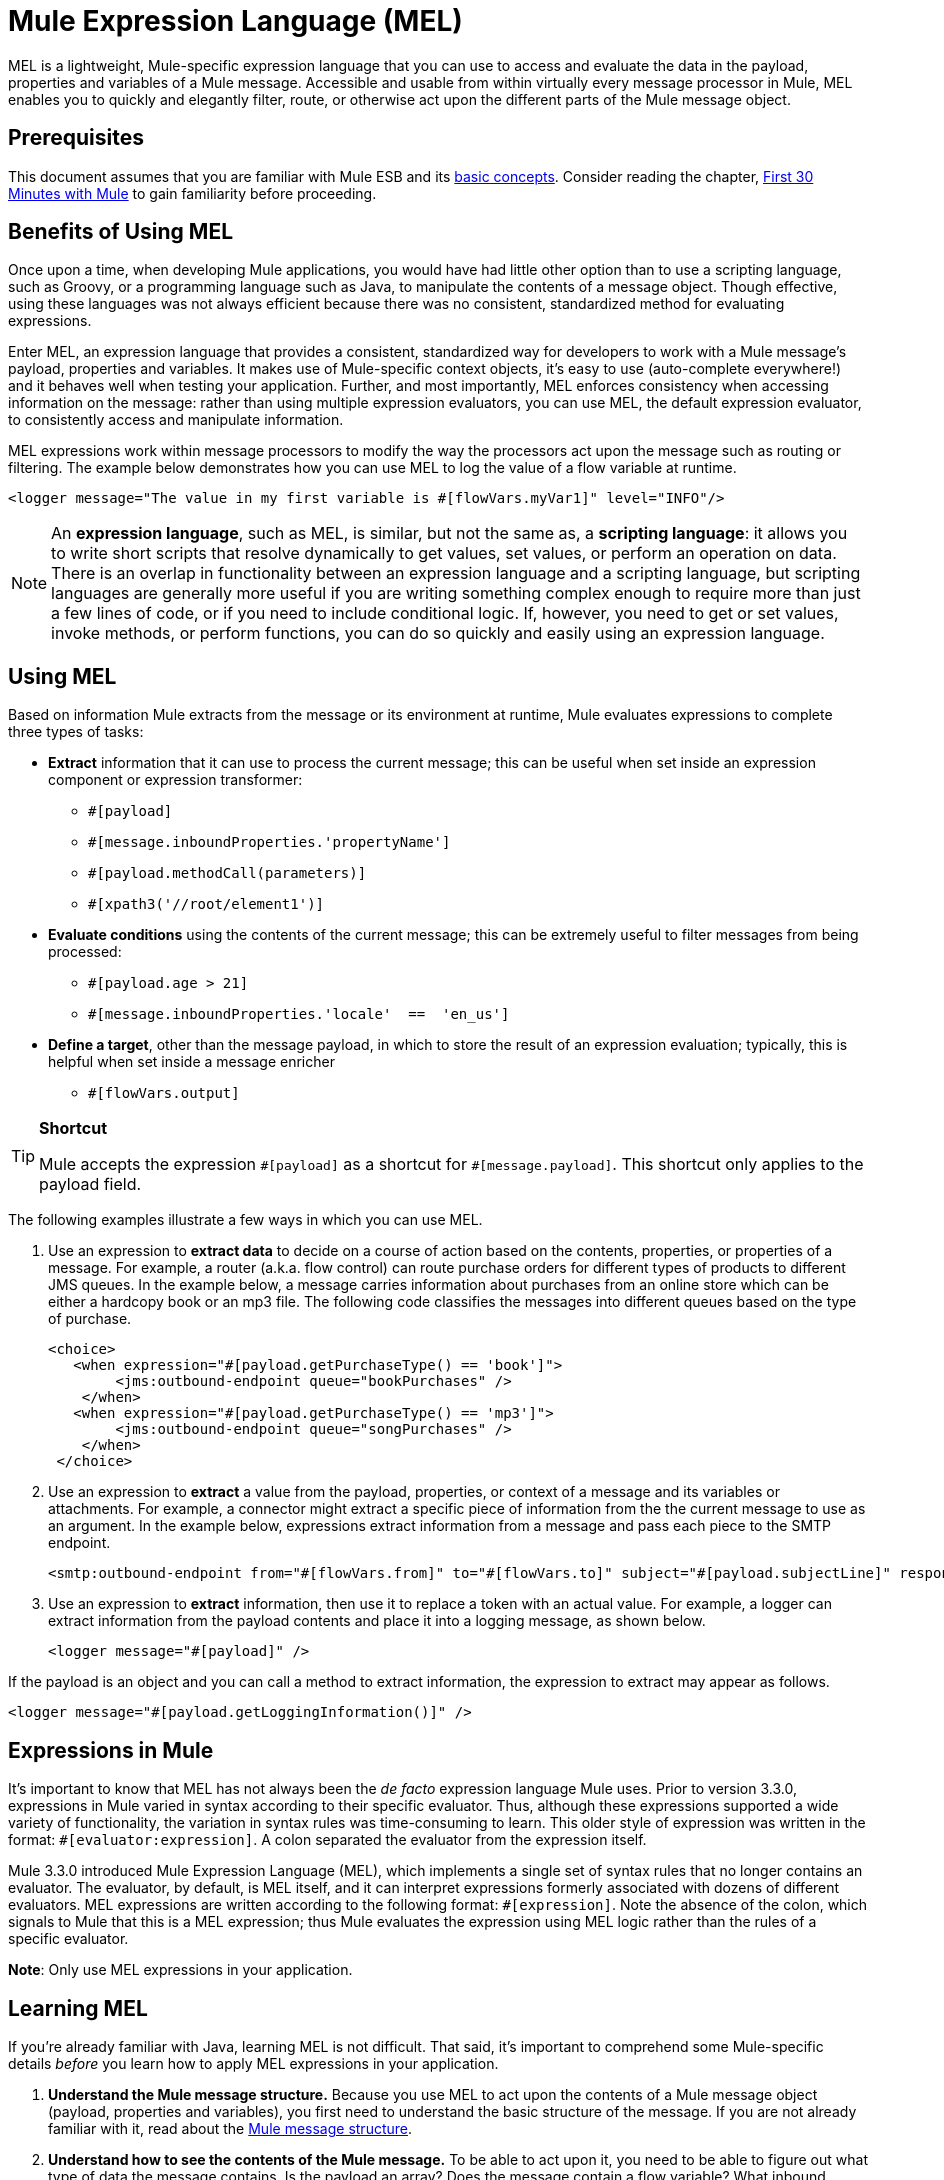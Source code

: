 = Mule Expression Language (MEL)
:keywords: anypoint studio, esb, mel, mule expression language, native language, custom language, expression, mule expressions

MEL is a lightweight, Mule-specific expression language that you can use to access and evaluate the data in the payload, properties and variables of a Mule message. Accessible and usable from within virtually every message processor in Mule, MEL enables you to quickly and elegantly filter, route, or otherwise act upon the different parts of the Mule message object. 


== Prerequisites

This document assumes that you are familiar with Mule ESB and its link:/mule-user-guide/v/3.7/mule-concepts[basic concepts]. Consider reading the chapter, link:/mule-user-guide/v/3.7/first-30-minutes-with-mule[First 30 Minutes with Mule] to gain familiarity before proceeding. 

== Benefits of Using MEL

Once upon a time, when developing Mule applications, you would have had little other option than to use a scripting language, such as Groovy, or a programming language such as Java, to manipulate the contents of a message object. Though effective, using these languages was not always efficient because there was no consistent, standardized method for evaluating expressions.  

Enter MEL, an expression language that provides a consistent, standardized way for developers to work with a Mule message's payload, properties and variables. It makes use of Mule-specific context objects, it's easy to use (auto-complete everywhere!) and it behaves well when testing your application. Further, and most importantly, MEL enforces consistency when accessing information on the message: rather than using multiple expression evaluators, you can use MEL, the default expression evaluator, to consistently access and manipulate information. 

MEL expressions work within message processors to modify the way the processors act upon the message such as routing or filtering. The example below demonstrates how you can use MEL to log the value of a flow variable at runtime.

[source, xml]
----
<logger message="The value in my first variable is #[flowVars.myVar1]" level="INFO"/>
----

[NOTE]
An *expression language*, such as MEL, is similar, but not the same as, a *scripting language*: it allows you to write short scripts that resolve dynamically to get values, set values, or perform an operation on data. There is an overlap in functionality between an expression language and a scripting language, but scripting languages are generally more useful if you are writing something complex enough to require more than just a few lines of code, or if you need to include conditional logic. If, however, you need to get or set values, invoke methods, or perform functions, you can do so quickly and easily using an expression language. 

== Using MEL

Based on information Mule extracts from the message or its environment at runtime, Mule evaluates expressions to complete three types of tasks:

* *Extract* information that it can use to process the current message; this can be useful when set inside an expression component or expression transformer: 
** `#[payload]`
** `#[message.inboundProperties.'propertyName']`
** `#[payload.methodCall(parameters)]`
** `#[xpath3('//root/element1')]` 
* *Evaluate conditions* using the contents of the current message; this can be extremely useful to filter messages from being processed:
** `#[payload.age > 21]`
** `#[message.inboundProperties.'locale'  ==  'en_us']`
* *Define a target*, other than the message payload, in which to store the result of an expression evaluation; typically, this is helpful when set inside a message enricher
** `#[flowVars.output]`

[TIP]
====
*Shortcut*

Mule accepts the expression `\#[payload]` as a shortcut for `#[message.payload]`. This shortcut only applies to the payload field.
====

The following examples illustrate a few ways in which you can use MEL.

. Use an expression to *extract data* to decide on a course of action based on the contents, properties, or properties of a message. For example, a router (a.k.a. flow control) can route purchase orders for different types of products to different JMS queues. In the example below, a message carries information about purchases from an online store which can be either a hardcopy book or an mp3 file. The following code classifies the messages into different queues based on the type of purchase.
+
[source, xml, linenums]
----
<choice>
   <when expression="#[payload.getPurchaseType() == 'book']">
        <jms:outbound-endpoint queue="bookPurchases" />
    </when>
   <when expression="#[payload.getPurchaseType() == 'mp3']">
        <jms:outbound-endpoint queue="songPurchases" />
    </when>
 </choice>
----
+
. Use an expression to *extract* a value from the payload, properties, or context of a message and its variables or attachments. For example, a connector might extract a specific piece of information from the the current message to use as an argument. In the example below, expressions extract information from a message and pass each piece to the SMTP endpoint.
+
[source, xml, linenums]
----
<smtp:outbound-endpoint from="#[flowVars.from]" to="#[flowVars.to]" subject="#[payload.subjectLine]" responseTimeout="10000" doc:name="SMTP"/>
----
+
. Use an expression to *extract* information, then use it to replace a token with an actual value. For example, a logger can extract information from the payload contents and place it into a logging message, as shown below.
+
[source, xml]
----
<logger message="#[payload]" />
----

If the payload is an object and you can call a method to extract information, the expression to extract may appear as follows.

[source, xml]
----
<logger message="#[payload.getLoggingInformation()]" />
----

== Expressions in Mule

It's important to know that MEL has not always been the _de facto_ expression language Mule uses. Prior to version 3.3.0, expressions in Mule varied in syntax according to their specific evaluator. Thus, although these expressions supported a wide variety of functionality, the variation in syntax rules was time-consuming to learn. This older style of expression was written in the format: `#[evaluator:expression]`. A colon separated the evaluator from the expression itself.

Mule 3.3.0 introduced Mule Expression Language (MEL), which implements a single set of syntax rules that no longer contains an evaluator. The evaluator, by default, is MEL itself, and it can interpret expressions formerly associated with dozens of different evaluators. MEL expressions are written according to the following format: `#[expression]`. Note the absence of the colon, which signals to Mule that this is a MEL expression; thus Mule evaluates the expression using MEL logic rather than the rules of a specific evaluator.

*Note*: Only use MEL expressions in your application.

== Learning MEL

If you're already familiar with Java, learning MEL is not difficult. That said, it's important to comprehend some Mule-specific details _before_ you learn how to apply MEL expressions in your application.

. *Understand the Mule message structure.* Because you use MEL to act upon the contents of a Mule message object (payload, properties and variables), you first need to understand the basic structure of the message. If you are not already familiar with it, read about the link:/mule-user-guide/v/3.7/mule-message-structure[Mule message structure].

. *Understand how to see the contents of the Mule message.* To be able to act upon it, you need to be able to figure out what type of data the message contains. Is the payload an array? Does the message contain a flow variable? What inbound properties exist? The link:/mule-user-guide/v/3.7/mule-message-tutorial[Mule Message Tutorial] describes the tools you can use to see inside the message, so that you know how to use MEL expressions to manipulate the data.

After having absorbed this material, you are ready to begin learning about MEL basic syntax, and start using expressions in your application. 

== See Also

* *NEXT STEP*: Learn the link:/mule-user-guide/v/3.7/mule-expression-language-basic-syntax[basic syntax of MEL], or dive into link:/mule-user-guide/v/3.7/mule-application-architecture[Mule Application Architecture].
* Learn better by example? Access our collection of link:/mule-user-guide/v/3.7/mule-expression-language-examples[example apps which use MEL].
* Learn better by tutorial? Access the link:/mule-user-guide/v/3.7/mule-message-tutorial[Mule Message Tutorial].
* Quick tips for MEL link:/mule-user-guide/v/3.7/mule-expression-language-tips[Mule Expression Language Tips]
